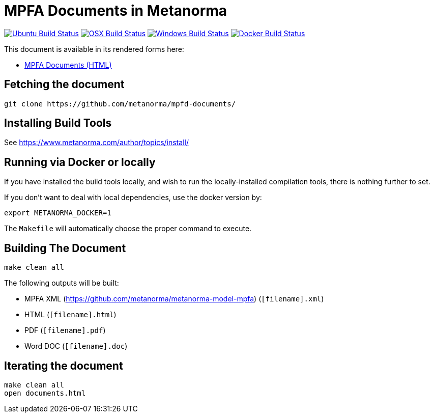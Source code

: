 = MPFA Documents in Metanorma

image:https://github.com/metanorma/mn-samples-mpfa/workflows/ubuntu/badge.svg["Ubuntu Build Status", link="https://github.com/metanorma/mn-samples-mpfa/actions?query=workflow%3Aubuntu"]
image:https://github.com/metanorma/mn-samples-mpfa/workflows/macos/badge.svg["OSX Build Status", link="https://github.com/metanorma/mn-samples-mpfa/actions?query=workflow%3Amacos"]
image:https://github.com/metanorma/mn-samples-mpfa/workflows/windows/badge.svg["Windows Build Status", link="https://github.com/metanorma/mn-samples-mpfa/actions?query=workflow%3Awindows"]
image:https://github.com/metanorma/mn-samples-mpfa/workflows/docker/badge.svg["Docker Build Status", link="https://github.com/metanorma/mn-samples-mpfa/actions?query=workflow%3Adocker"]

This document is available in its rendered forms here:

* https://metanorma.github.io/mpfd-documents/[MPFA Documents (HTML)]


== Fetching the document

[source,sh]
----
git clone https://github.com/metanorma/mpfd-documents/
----

== Installing Build Tools

See https://www.metanorma.com/author/topics/install/


== Running via Docker or locally

If you have installed the build tools locally, and wish to run the
locally-installed compilation tools, there is nothing further to set.

If you don't want to deal with local dependencies, use the docker
version by:

[source,sh]
----
export METANORMA_DOCKER=1
----

The `Makefile` will automatically choose the proper command to
execute.


== Building The Document

[source,sh]
----
make clean all
----

The following outputs will be built:

* MPFA XML (https://github.com/metanorma/metanorma-model-mpfa) (`[filename].xml`)
* HTML (`[filename].html`)
* PDF (`[filename].pdf`)
* Word DOC (`[filename].doc`)


== Iterating the document

[source,sh]
----
make clean all
open documents.html
----

